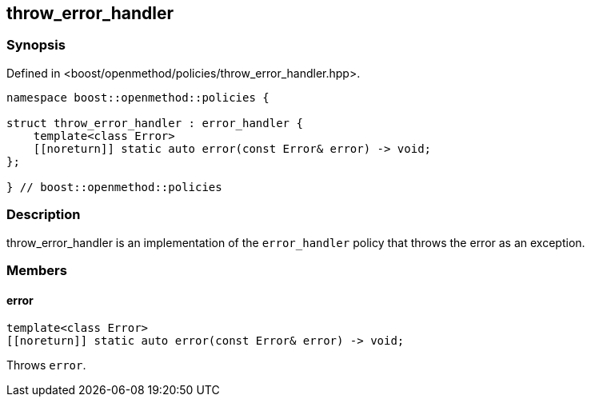 
## throw_error_handler

### Synopsis

Defined in <boost/openmethod/policies/throw_error_handler.hpp>.

```c++
namespace boost::openmethod::policies {

struct throw_error_handler : error_handler {
    template<class Error>
    [[noreturn]] static auto error(const Error& error) -> void;
};

} // boost::openmethod::policies
```

### Description

throw_error_handler is an implementation of the `error_handler` policy that
throws the error as an exception.

### Members

#### error

```c++
template<class Error>
[[noreturn]] static auto error(const Error& error) -> void;
```

Throws `error`.
